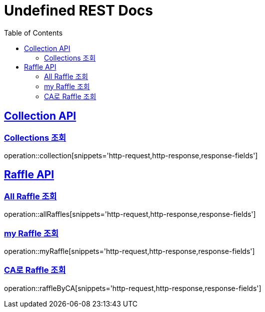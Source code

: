 = Undefined REST Docs
:doctype: book
:icons: font
:source-highlighter: highlightjs
:toc: left
:sectlinks:

[[Collection-API]]
== Collection API

[[Collections-조회]]
=== Collections 조회
operation::collection[snippets='http-request,http-response,response-fields']

[[Raffle-API]]
== Raffle API

[[All-Raffle-조회]]
=== All Raffle 조회
operation::allRaffles[snippets='http-request,http-response,response-fields']

[[my-Raffle-조회]]
=== my Raffle 조회
operation::myRaffle[snippets='http-request,http-response,response-fields']

[[CA로-Raffle-조회]]
=== CA로 Raffle 조회
operation::raffleByCA[snippets='http-request,http-response,response-fields']